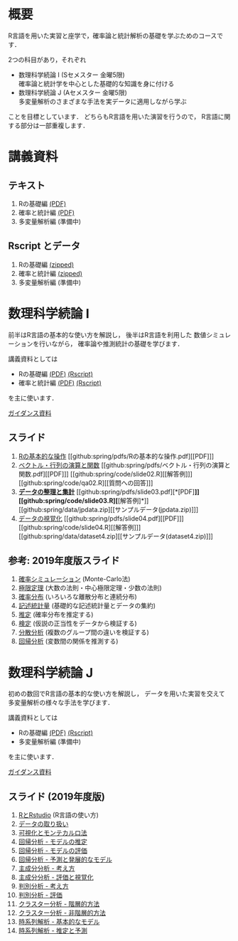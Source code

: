 #+HUGO_BASE_DIR: ../
#+HUGO_SECTION: page
#+HUGO_WEIGHT: auto
#+author: Noboru Murata
#+link: github https://noboru-murata.github.io/sda/
# C-c C-e H A (generate MDs for all subtrees)

* 概要
  :PROPERTIES:
  :EXPORT_FILE_NAME: _index
  :EXPORT_HUGO_SECTION: ./
  :EXPORT_DATE: <2019-08-30 Fri>
  :END:
  R言語を用いた実習と座学で，確率論と統計解析の基礎を学ぶためのコースです．

  2つの科目があり，それぞれ
  - 数理科学続論 I (Sセメスター 金曜5限)\\
    確率論と統計学を中心とした基礎的な知識を身に付ける
  - 数理科学続論 J (Aセメスター 金曜5限)\\
    多変量解析のさまざまな手法を実データに適用しながら学ぶ
  ことを目標としています．
  どちらもR言語を用いた演習を行うので，
  R言語に関する部分は一部重複します．

* 講義資料
  :PROPERTIES:
  :EXPORT_FILE_NAME: notes
  :EXPORT_DATE: <2019-04-01 Mon>
  :END:
** テキスト
   1. Rの基礎編 [[github:docs/note1.pdf][(PDF)]] 
   2. 確率と統計編 [[github:docs/note2.pdf][(PDF)]] 
   3. 多変量解析編 (準備中)
** Rscript とデータ
   1. Rの基礎編 [[github:docs/script1.zip][(zipped)]] 
   2. 確率と統計編 [[github:docs/script2.zip][(zipped)]] 
   3. 多変量解析編 (準備中)

* 数理科学続論 I
  :PROPERTIES:
  :EXPORT_FILE_NAME: spring
  :EXPORT_DATE: <2019-04-01 Mon>
  :END:
  前半はR言語の基本的な使い方を解説し，
  後半はR言語を利用した
  数値シミュレーションを行いながら，
  確率論や推測統計の基礎を学びます．

  講義資料としては
   - Rの基礎編 [[github:docs/note1.pdf][(PDF)]] [[github:docs/script1.zip][(Rscript)]] 
   - 確率と統計編 [[github:docs/note2.pdf][(PDF)]] [[github:docs/script2.zip][(Rscript)]] 
  を主に使います．

  [[github:spring/slide00.html][ガイダンス資料]]

** スライド
   1. [[github:spring/slide01.html][Rの基本的な操作]]
      [[github:spring/pdfs/Rの基本的な操作.pdf][[PDF]​]]
   2. [[github:spring/slide02.html][ベクトル・行列の演算と関数]]
      [[github:spring/pdfs/ベクトル・行列の演算と関数.pdf][[PDF]​]]
      [[github:spring/code/slide02.R][[解答例]​]]
      [[github:spring/code/qa02.R][[質問への回答]​]]
   3. [[github:spring/slide03.html][*データの整理と集計*]]
      [[github:spring/pdfs/slide03.pdf][*[PDF]​*]] 
      [[github:spring/code/slide03.R][*[解答例]​*]] 
      [[github:spring/data/jpdata.zip][[サンプルデータ(jpdata.zip)]​]]
   4. [[github:spring/slide04.html][データの視覚化]]
      [[github:spring/pdfs/slide04.pdf][[PDF]​]] 
      [[github:spring/code/slide04.R][[解答例]​]] 
      [[github:spring/data/dataset4.zip][[サンプルデータ(dataset4.zip)]​]]

** 参考: 2019年度版スライド
   5. [[github:spring/slide05.html][確率シミュレーション]] (Monte-Carlo法)
   6. [[github:spring/slide06.html][極限定理]] (大数の法則・中心極限定理・少数の法則)
   7. [[github:spring/slide07.html][確率分布]] (いろいろな離散分布と連続分布)
   8. [[github:spring/slide08.html][記述統計量]] (基礎的な記述統計量とデータの集約)
   9. [[github:spring/slide09.html][推定]] (確率分布を推定する)
   10. [[github:spring/slide10.html][検定]] (仮説の正当性をデータから検証する)
   11. [[github:spring/slide11.html][分散分析]] (複数のグループ間の違いを検証する)
   12. [[github:spring/slide12.html][回帰分析]] (変数間の関係を推測する)

* 数理科学続論 J
  :PROPERTIES:
  :EXPORT_FILE_NAME: autumn
  :EXPORT_DATE: <2019-09-01 Sun>
  :END:
  初めの数回でR言語の基本的な使い方を解説し，
  データを用いた実習を交えて
  多変量解析の様々な手法を学びます．

  講義資料としては
   - Rの基礎編 [[github:docs/note1.pdf][(PDF)]] [[github:docs/script1.zip][(Rscript)]]  
   - 多変量解析編 (準備中) 
  を主に使います．

  [[github:autumn/slide00.html][ガイダンス資料]]

** スライド (2019年度版)
   1. [[github:autumn/slide01.html][RとRstudio]] (R言語の使い方)
   2. [[github:autumn/slide02.html][データの取り扱い]]
   3. [[github:autumn/slide03.html][可視化とモンテカルロ法]]
   4. [[github:autumn/slide04.html][回帰分析 - モデルの推定]]
   5. [[github:autumn/slide05.html][回帰分析 - モデルの評価]]
   6. [[github:autumn/slide06.html][回帰分析 - 予測と発展的なモデル]]
   7. [[github:autumn/slide07.html][主成分分析 - 考え方]]
   8. [[github:autumn/slide08.html][主成分分析 - 評価と視覚化]]
   9. [[github:autumn/slide09.html][判別分析 - 考え方]]
   10. [[github:autumn/slide10.html][判別分析 - 評価]]
   11. [[github:autumn/slide11.html][クラスター分析 - 階層的方法]]
   12. [[github:autumn/slide12.html][クラスター分析 - 非階層的方法]]
   13. [[github:autumn/slide13.html][時系列解析 - 基本的なモデル]]
   14. [[github:autumn/slide14.html][時系列解析 - 推定と予測]]

* COMMENT Local Variables 
# Local Variables:
# eval: (org-hugo-auto-export-mode)
# End:
